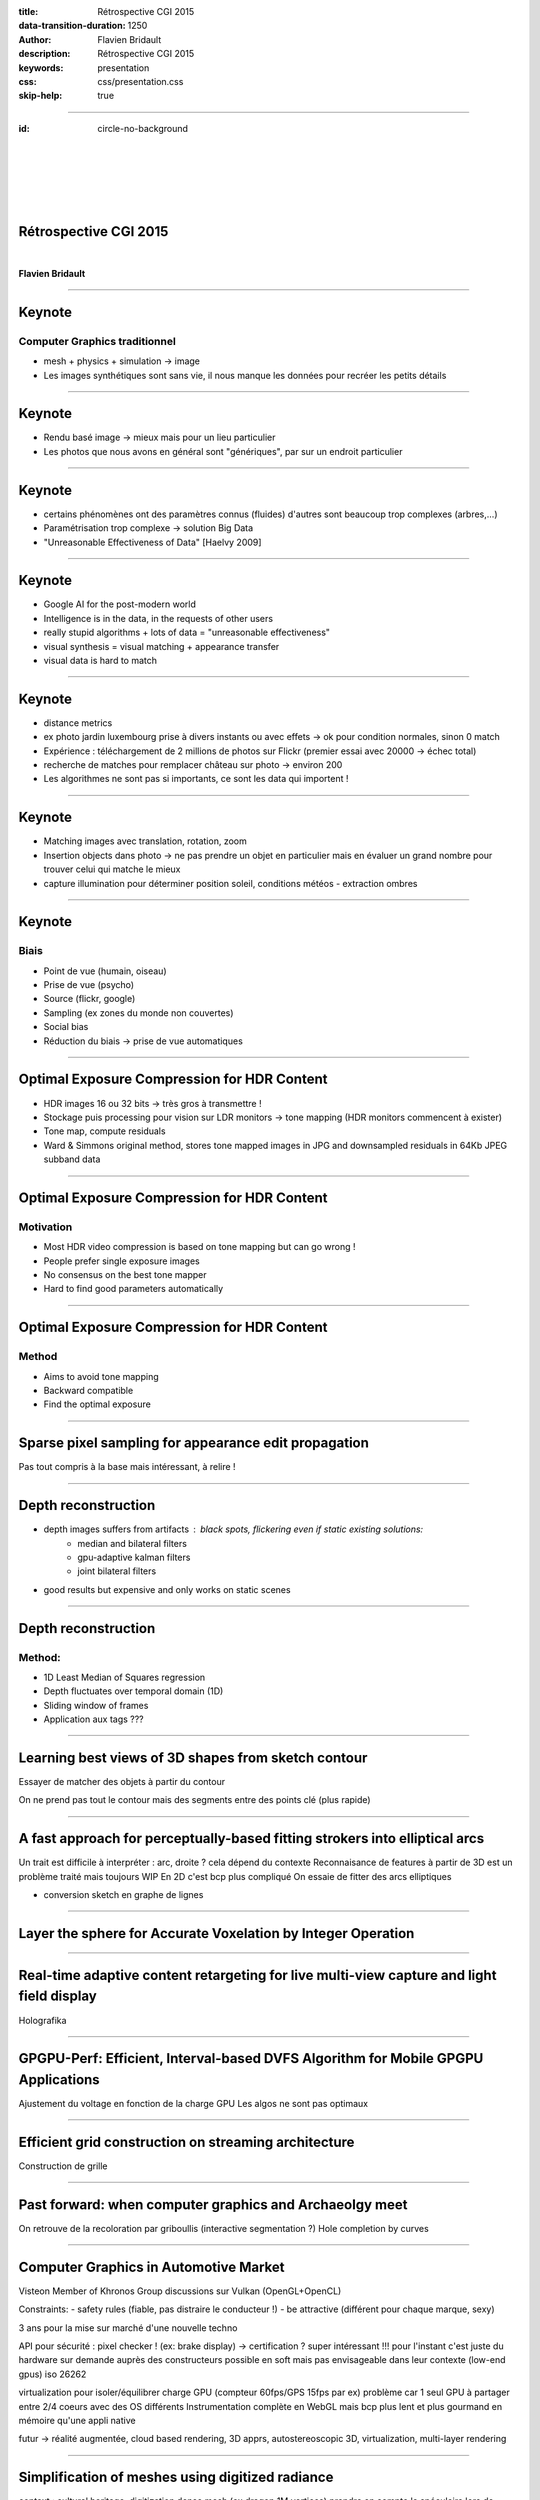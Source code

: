 :title: Rétrospective CGI 2015
:data-transition-duration: 1250
:author: Flavien Bridault
:description: Rétrospective CGI 2015
:keywords: presentation
:css: css/presentation.css
:skip-help: true

----

:id: circle-no-background

|
|
|
|
|

Rétrospective CGI 2015 
==================================================================

|

**Flavien Bridault**

----

Keynote
================

Computer Graphics traditionnel
*******************************

- mesh + physics + simulation -> image
- Les images synthétiques sont sans vie, il nous manque les données pour recréer les petits détails

----

Keynote
================

- Rendu basé image -> mieux mais pour un lieu particulier
- Les photos que nous avons en général sont "génériques", par sur un endroit particulier

----

Keynote
================

- certains phénomènes ont des paramètres connus (fluides) d'autres sont beaucoup trop complexes (arbres,...)
- Paramétrisation trop complexe -> solution Big Data
- "Unreasonable Effectiveness of Data" [Haelvy 2009]

----

Keynote
================

- Google AI for the post-modern world
- Intelligence is in the data, in the requests of other users
- really stupid algorithms + lots of data = "unreasonable effectiveness"
- visual synthesis = visual matching + appearance transfer
- visual data is hard to match

----

Keynote
================

- distance metrics
- ex photo jardin luxembourg prise à divers instants ou avec effets -> ok pour condition normales, sinon 0 match
- Expérience : téléchargement de 2 millions de photos sur Flickr (premier essai avec 20000 -> échec total)
- recherche de matches pour remplacer château sur photo -> environ 200
- Les algorithmes ne sont pas si importants, ce sont les data qui importent !

----

Keynote
================

- Matching images avec translation, rotation, zoom
- Insertion objects dans photo -> ne pas prendre un objet en particulier mais en évaluer un grand nombre pour trouver celui qui matche le mieux
- capture illumination pour déterminer position soleil, conditions météos - extraction ombres

----

Keynote
================

Biais
******

- Point de vue (humain, oiseau)
- Prise de vue (psycho)
- Source (flickr, google)
- Sampling (ex zones du monde non couvertes)
- Social bias
- Réduction du biais -> prise de vue automatiques

----

Optimal Exposure Compression for HDR Content
===============================================

- HDR images 16 ou 32  bits -> très gros à transmettre !
- Stockage puis processing pour vision sur LDR monitors -> tone mapping (HDR monitors commencent à exister)
- Tone map, compute residuals
- Ward & Simmons original method, stores tone mapped images in JPG and downsampled residuals in 64Kb JPEG subband data

----

Optimal Exposure Compression for HDR Content
===============================================

Motivation
************

- Most HDR video compression is based on tone mapping but can go wrong !
- People prefer single exposure images
- No consensus on the best tone mapper
- Hard to find good parameters automatically

----

Optimal Exposure Compression for HDR Content
===============================================

Method
*******

- Aims to avoid tone mapping
- Backward compatible
- Find the optimal exposure

----

Sparse pixel sampling for appearance edit propagation
======================================================

Pas tout compris à la base mais intéressant, à relire !

----

Depth reconstruction
=======================

- depth images suffers from artifacts : black spots, flickering even if static existing solutions:
	- median and bilateral filters
	- gpu-adaptive kalman filters
	- joint bilateral filters
- good results but expensive and only works on static scenes

----

Depth reconstruction
=======================

Method:
********

- 1D Least Median of Squares regression
- Depth fluctuates over temporal domain (1D)
- Sliding window of frames
- Application aux tags ???

----

Learning best views of 3D shapes from sketch contour
======================================================

Essayer de matcher des objets à partir du contour

On ne prend pas tout le contour mais des segments entre des points clé (plus rapide)

----

A fast approach for perceptually-based fitting strokers into elliptical arcs
=============================================================================

Un trait est difficile à interpréter : arc, droite ? cela dépend du contexte
Reconnaisance de features à partir de 3D est un problème traité mais toujours WIP
En 2D c'est bcp plus compliqué
On essaie de fitter des arcs elliptiques

- conversion sketch en graphe de lignes

----

Layer the sphere for Accurate Voxelation by Integer Operation
==============================================================

----

Real-time adaptive content retargeting for live multi-view capture and light field display
===========================================================================================

Holografika

----

GPGPU-Perf: Efficient, Interval-based DVFS Algorithm for Mobile GPGPU Applications
=====================================================================================

Ajustement du voltage en fonction de la charge GPU
Les algos ne sont pas optimaux

----

Efficient grid construction on streaming architecture
=======================================================

Construction de grille

----

Past forward: when computer graphics and Archaeolgy meet
=========================================================

On retrouve de la recoloration par griboullis (interactive segmentation ?)
Hole completion by curves

----

Computer Graphics in Automotive Market
=======================================

Visteon
Member of Khronos Group
discussions sur Vulkan (OpenGL+OpenCL)

Constraints:
- safety rules (fiable, pas distraire le conducteur !)
- be attractive (différent pour chaque marque, sexy)

3 ans pour la mise sur marché d'une nouvelle techno

API pour sécurité : pixel checker ! (ex: brake display) -> certification ? super intéressant !!!
pour l'instant c'est juste du hardware sur demande auprès des constructeurs
possible en soft mais pas envisageable dans leur contexte (low-end gpus)
iso 26262

virtualization pour isoler/équilibrer charge GPU (compteur 60fps/GPS 15fps par ex)
problème car 1 seul GPU à partager entre 2/4 coeurs avec des OS différents
Instrumentation complète en WebGL
mais bcp plus lent et plus gourmand en mémoire qu'une appli native

futur -> réalité augmentée, cloud based rendering, 3D apprs, autostereoscopic 3D, virtualization, multi-layer rendering

----

Simplification of meshes using digitized radiance
==================================================

context : cultural heritage, digitization
dense mesh (ex dragon 1M vertices)
prendre en compte le spéculaire lors de l'acquisition plutôt que le diffus seul
coeff pour chaque point (coefs d'harmoniques sphériques par ex)
simplification du mesh : ok pour les attributs standards (distance erreur, etc) mais pour radiance on a une fonction !

----

Perceptual Effects of Volumetric Shading in SDEs
==================================================

Constat
*********
- Les rendus volumiques "avancées" permettent de mieux distinguer les objets
	- Survey of volume illumination dans les réfs [2014] ombres, GI, AO, etc.. <- à lire !!!!!!
	- Lindemann and... for monoscopic

----

Perceptual Effects of Volumetric Shading in SDEs
==================================================

Problématiques
***************

1. En rendu stéréoscopique, on distingue naturellement mieux la profondeur et donc les contours... Est-ce qu'on bénéficie toujours donc autant des techniques "avancées" ?
2. Est-ce que l'éclairage environnant affecte la perception ?

----

Perceptual Effects of Volumetric Shading in SDEs
==================================================

Après des mois de tests "perceptuels" avec des vrais gens, etc...

----


Perceptual Effects of Volumetric Shading in SDEs
==================================================

Résultat
*********

- Ben oui c'est mieux quand même...
- Et oui l'éclairage environnant altère un peu la perception mais pas trop

----

Using Half-Precision Floating Point numbers for storing BVH
=============================================================

si on change la borne sup' en half, on a des faux positifs
Odroid XU3 ???

----

Mocap
==========

Pb: occlusion
low rank matrix for missing data completion
marche bien avec 30% de miss, à 50% on voit des artefacts
Intéressants pour nous si on perd des marqueurs ?

Trajectory based representation



Mocap sequence compression
SVD

Détection de chute (trop rapide, pb difficile)
prendre seulements qq joints

----

Global Optimal Searching for Textureless 3D Object Tracking
============================================================
Tracking 3D

Feature based

Edge based -> no texture objects

----

Extended surface distance for local evaluation of 3D Medical Image Segmentations
=================================================================================

Intéressant pour Alex ?

----

Virtual cutting...
====================

Découpage de meshes
- soit on déplace les points sur la coupure
- soit on ajoute des points

----

Challenges ?
================

Big data
Mobile
Very large scenes
Multi sclaes
Graphics turing test characters

Internet everywhere, not 3D even if it existed prior
Killer app that will put 3D everywhere ?

AR

